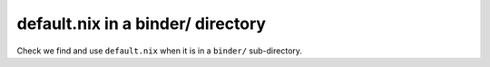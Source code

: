 default.nix in a binder/ directory
----------------------------------

Check we find and use ``default.nix`` when it is in a ``binder/`` sub-directory.
